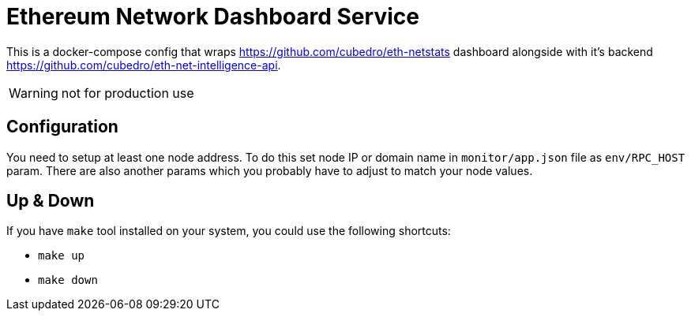 = Ethereum Network Dashboard Service

This is a docker-compose config that wraps https://github.com/cubedro/eth-netstats dashboard alongside with
it's backend https://github.com/cubedro/eth-net-intelligence-api.

WARNING: not for production use

== Configuration
You need to setup at least one node address. To do this set node IP or domain name in `monitor/app.json` file as
`env/RPC_HOST` param. There are also another params which you probably have to adjust to match your node values.

== Up & Down
If you have `make` tool installed on your system, you could use the following shortcuts:

* `make up`
* `make down`
